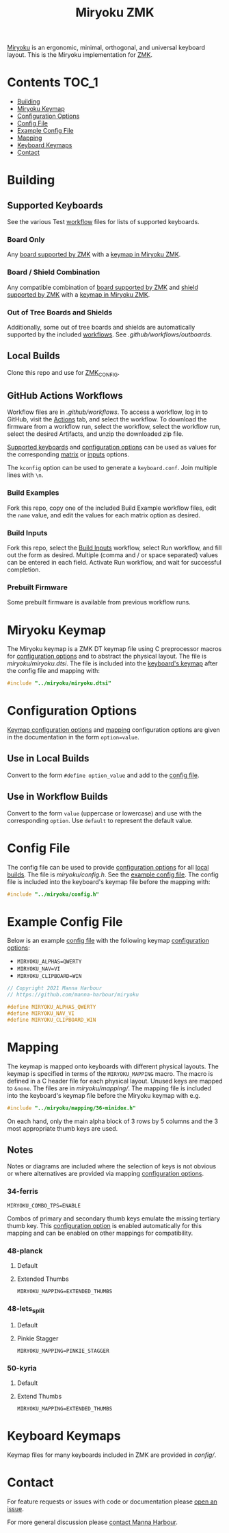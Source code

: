 # Copyright 2021 Manna Harbour
# https://github.com/manna-harbour/miryoku

#+Title: Miryoku ZMK [[https://raw.githubusercontent.com/manna-harbour/miryoku/master/data/logos/miryoku-roa-32.png]]

[[https://raw.githubusercontent.com/manna-harbour/miryoku/master/data/cover/miryoku-kle-cover.png]]

[[https://github.com/manna-harbour/miryoku/][Miryoku]] is an ergonomic, minimal, orthogonal, and universal keyboard layout.  This is the Miryoku implementation for [[https://zmkfirmware.dev/][ZMK]].

* Contents                                                              :TOC_1:
- [[#building][Building]]
- [[#miryoku-keymap][Miryoku Keymap]]
- [[#configuration-options][Configuration Options]]
- [[#config-file][Config File]]
- [[#example-config-file][Example Config File]]
- [[#mapping][Mapping]]
- [[#keyboard-keymaps][Keyboard Keymaps]]
- [[#contact][Contact]]

* Building


** Supported Keyboards

See the various Test [[#github-actions-workflows][workflow]] files for lists of supported keyboards.


*** Board Only

Any [[https://github.com/zmkfirmware/zmk/tree/main/app/boards/arm][board supported by ZMK]] with a [[#keyboard-keymaps][keymap in Miryoku ZMK]].


*** Board / Shield Combination

Any compatible combination of [[https://github.com/zmkfirmware/zmk/tree/main/app/boards/arm][board supported by ZMK]] and [[https://github.com/zmkfirmware/zmk/tree/main/app/boards/shields][shield supported by ZMK]] with a [[#keyboard-keymaps][keymap in Miryoku ZMK]].


*** Out of Tree Boards and Shields

Additionally, some out of tree boards and shields are automatically supported by the included [[#github-actions-workflows][workflows]].  See [[.github/workflows/outboards]].


** Local Builds

Clone this repo and use for [[https://zmk.dev/docs/development/build-flash#building-from-zmk-config-folder][ZMK_CONFIG]].


** GitHub Actions Workflows

Workflow files are in [[.github/workflows]].  To access a workflow, log in to GitHub, visit the [[https://github.com/manna-harbour/zmk-config/actions][Actions]] tab, and select the workflow.  To download the firmware from a workflow run, select the workflow, select the workflow run, select the desired Artifacts, and unzip the downloaded zip file.

[[#Supported-Keyboards][Supported keyboards]] and [[#configuration-options][configuration options]] can be used as values for the corresponding [[#build-examples][matrix]] or [[#build-inputs][inputs]] options.

The ~kconfig~ option can be used to generate a ~keyboard.conf~.  Join multiple lines with ~\n~.


*** Build Examples

Fork this repo, copy one of the included Build Example workflow files, edit the ~name~ value, and edit the values for each matrix option as desired.


*** Build Inputs

Fork this repo, select the [[https://github.com/manna-harbour/zmk-config/actions/workflows/build-inputs.yml][Build Inputs]] workflow, select Run workflow, and fill out the form as desired.  Multiple (comma and / or space separated) values can be entered in each field.  Activate Run workflow, and wait for successful completion.


*** Prebuilt Firmware

Some prebuilt firmware is available from previous workflow runs.


* Miryoku Keymap

The Miryoku keymap is a ZMK DT keymap file using C preprocessor macros for [[#configuration-options][configuration options]] and to abstract the physical layout.  The file is [[miryoku/miryoku.dtsi]].  The file is included into the [[#keyboard-keymaps][keyboard's keymap]] after the config file and mapping with:

#+BEGIN_SRC C :tangle no
#include "../miryoku/miryoku.dtsi"
#+END_SRC


* Configuration Options

[[https://github.com/manna-harbour/qmk_firmware/blob/miryoku/users/manna-harbour_miryoku/miryoku.org#alternative-layouts][Keymap configuration options]] and [[#mapping][mapping]] configuration options are given in the documentation in the form ~option=value~.


** Use in Local Builds

Convert to the form ~#define option_value~ and add to the [[#config-file][config file]].


** Use in Workflow Builds

Convert to the form ~value~ (uppercase or lowercase) and use with the corresponding ~option~.  Use ~default~ to represent the default value.


* Config File

The config file can be used to provide [[#configuration-options][configuration options]] for all [[#Local-Builds][local builds]].  The file is [[miryoku/config.h]].  See the [[#example-config-file][example config file]].  The config file is included into the keyboard's keymap file before the mapping with:

#+BEGIN_SRC C :tangle no
#include "../miryoku/config.h"
#+END_SRC

* Example Config File

Below is an example [[#config-file][config file]] with the following keymap [[#configuration-options][configuration options]]:

- ~MIRYOKU_ALPHAS=QWERTY~
- ~MIRYOKU_NAV=VI~
- ~MIRYOKU_CLIPBOARD=WIN~

#+BEGIN_SRC C :tangle no
// Copyright 2021 Manna Harbour
// https://github.com/manna-harbour/miryoku

#define MIRYOKU_ALPHAS_QWERTY
#define MIRYOKU_NAV_VI
#define MIRYOKU_CLIPBOARD_WIN
#+END_SRC


* Mapping

The keymap is mapped onto keyboards with different physical layouts.  The keymap is specified in terms of the ~MIRYOKU_MAPPING~ macro.  The macro is defined in a C header file for each physical layout.  Unused keys are mapped to ~&none~.  The files are in [[miryoku/mapping/]].  The mapping file is included into the keyboard's keymap file before the Miryoku keymap with e.g.

#+BEGIN_SRC C :tangle no
#include "../miryoku/mapping/36-minidox.h"
#+END_SRC

On each hand, only the main alpha block of 3 rows by 5 columns and the 3 most appropriate thumb keys are used.


** Notes

Notes or diagrams are included where the selection of keys is not obvious or where alternatives are provided via mapping [[#configuration-options][configuration options]].

*** 34-ferris

~MIRYOKU_COMBO_TPS=ENABLE~

Combos of primary and secondary thumb keys emulate the missing tertiary thumb key.  This [[#configuration-options][configuration option]] is enabled automatically for this mapping and can be enabled on other mappings for compatibility.


*** 48-planck


**** Default

[[https://raw.githubusercontent.com/manna-harbour/miryoku/master/kle-miryoku-mapping-ortho_4x12.png]]


**** Extended Thumbs

~MIRYOKU_MAPPING=EXTENDED_THUMBS~

[[https://raw.githubusercontent.com/manna-harbour/miryoku/master/data/mapping/miryoku-kle-mapping-ortho_4x12-extended_thumbs.png]]


*** 48-lets_split


**** Default

[[https://raw.githubusercontent.com/manna-harbour/miryoku/master/data/mapping/miryoku-kle-mapping-ortho_4x12-extended_thumbs.png]]


**** Pinkie Stagger

~MIRYOKU_MAPPING=PINKIE_STAGGER~

[[https://raw.githubusercontent.com/manna-harbour/miryoku/master/data/mapping/miryoku-kle-mapping-ortho_4x12-split.png]]


*** 50-kyria


**** Default

[[https://raw.githubusercontent.com/manna-harbour/miryoku/master/data/mapping/miryoku-kle-mapping-kyria.png]]


**** Extend Thumbs

~MIRYOKU_MAPPING=EXTENDED_THUMBS~

[[https://raw.githubusercontent.com/manna-harbour/miryoku/master/data/mapping/miryoku-kle-mapping-kyria-extended_thumbs.png]]


* Keyboard Keymaps

Keymap files for many keyboards included in ZMK are provided in [[config/]].


* Contact

For feature requests or issues with code or documentation please
[[https://github.com/manna-harbour/zmk-config/issues/new][open an issue]].

For more general discussion please [[https://github.com/manna-harbour/manna-harbour/tree/main/contact][contact Manna Harbour]].

[[https://github.com/manna-harbour][https://raw.githubusercontent.com/manna-harbour/miryoku/master/data/logos/manna-harbour-boa-32.png]]
